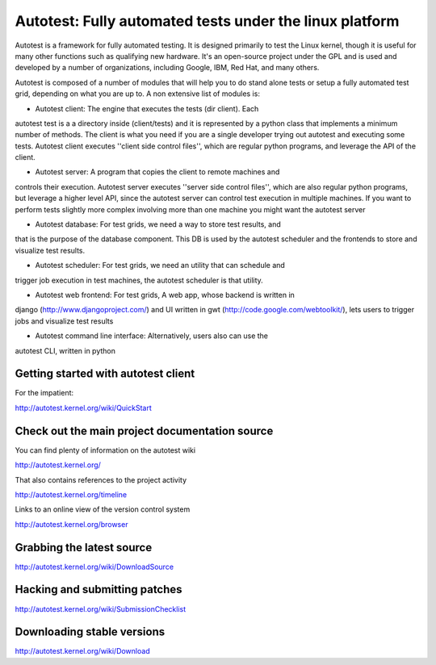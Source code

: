 ========================================================
Autotest: Fully automated tests under the linux platform
========================================================

Autotest is a framework for fully automated testing. It is designed primarily to
test the Linux kernel, though it is useful for many other functions such as
qualifying new hardware. It's an open-source project under the GPL and is used
and developed by a number of organizations, including Google, IBM, Red Hat, and
many others.

Autotest is composed of a number of modules that will help you to do stand alone
tests or setup a fully automated test grid, depending on what you are up to.
A non extensive list of modules is:

* Autotest client: The engine that executes the tests (dir client). Each
autotest test is a a directory inside (client/tests) and it is represented
by a python class that implements a minimum number of methods. The client
is what you need if you are a single developer trying out autotest and executing
some tests. Autotest client executes ''client side control files'', which are
regular python programs, and leverage the API of the client.

* Autotest server: A program that copies the client to remote machines and
controls their execution. Autotest server executes ''server side control files'',
which are also regular python programs, but leverage a higher level API, since
the autotest server can control test execution in multiple machines. If you
want to perform tests slightly more complex involving more than one machine you
might want the autotest server

* Autotest database: For test grids, we need a way to store test results, and
that is the purpose of the database component. This DB is used by the autotest
scheduler and the frontends to store and visualize test results.

* Autotest scheduler: For test grids, we need an utility that can schedule and
trigger job execution in test machines, the autotest scheduler is that utility.

* Autotest web frontend: For test grids, A web app, whose backend is written in
django (http://www.djangoproject.com/) and UI written in gwt
(http://code.google.com/webtoolkit/), lets users to trigger jobs and visualize
test results

* Autotest command line interface: Alternatively, users also can use the
autotest CLI, written in python


Getting started with autotest client
------------------------------------

For the impatient:

http://autotest.kernel.org/wiki/QuickStart


Check out the main project documentation source
-----------------------------------------------

You can find plenty of information on the autotest wiki

http://autotest.kernel.org/

That also contains references to the project activity

http://autotest.kernel.org/timeline

Links to an online view of the version control system

http://autotest.kernel.org/browser


Grabbing the latest source
--------------------------

http://autotest.kernel.org/wiki/DownloadSource


Hacking and submitting patches
------------------------------

http://autotest.kernel.org/wiki/SubmissionChecklist


Downloading stable versions
---------------------------

http://autotest.kernel.org/wiki/Download

